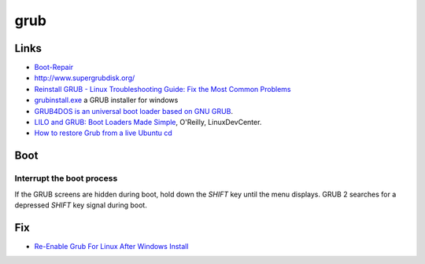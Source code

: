 grub
****

Links
=====
- `Boot-Repair`_
- http://www.supergrubdisk.org/
- `Reinstall GRUB - Linux Troubleshooting Guide: Fix the Most Common Problems`_
- `grubinstall.exe`_ a GRUB installer for windows
- `GRUB4DOS is an universal boot loader based on GNU GRUB`_.
- `LILO and GRUB: Boot Loaders Made Simple`_, O'Reilly, LinuxDevCenter.
- `How to restore Grub from a live Ubuntu cd`_

Boot
====

Interrupt the boot process
--------------------------

If the GRUB screens are hidden during boot, hold down the *SHIFT* key until the
menu displays.  GRUB 2 searches for a depressed *SHIFT* key signal during boot.

Fix
===

- `Re-Enable Grub For Linux After Windows Install`_


.. _`Boot-Repair`: https://help.ubuntu.com/community/Boot-Repair
.. _`GRUB4DOS is an universal boot loader based on GNU GRUB`: https://gna.org/projects/grub4dos/
.. _`grubinstall.exe`: http://www.geocities.com/lode_leroy/grubinstall/
.. _`How to restore Grub from a live Ubuntu cd`: http://oldlight.wordpress.com/2008/10/18/how-to-restore-grub-from-a-live-ubuntu-cd/
.. _`LILO and GRUB: Boot Loaders Made Simple`: http://www.linuxdevcenter.com/pub/a/linux/2008/01/22/lilo-and-grub-boot-loaders-made-simple.html
.. _`Re-Enable Grub For Linux After Windows Install`: http://codytaylor.org/?p=14228
.. _`Reinstall GRUB - Linux Troubleshooting Guide: Fix the Most Common Problems`: http://www.maximumpc.com/article/features/linux_troubleshooting_guide_fix_most_common_problems
